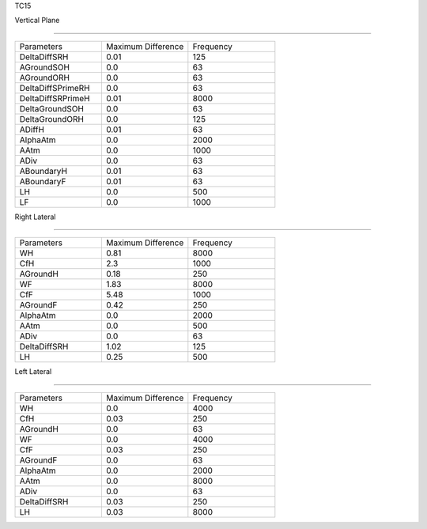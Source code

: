TC15

Vertical Plane 

================

.. list-table::
   :widths: 25 25 25

   * - Parameters
     - Maximum Difference
     - Frequency
   * - DeltaDiffSRH
     - 0.01
     - 125
   * - AGroundSOH
     - 0.0
     - 63
   * - AGroundORH
     - 0.0
     - 63
   * - DeltaDiffSPrimeRH
     - 0.0
     - 63
   * - DeltaDiffSRPrimeH
     - 0.01
     - 8000
   * - DeltaGroundSOH
     - 0.0
     - 63
   * - DeltaGroundORH
     - 0.0
     - 125
   * - ADiffH
     - 0.01
     - 63
   * - AlphaAtm
     - 0.0
     - 2000
   * - AAtm
     - 0.0
     - 1000
   * - ADiv
     - 0.0
     - 63
   * - ABoundaryH
     - 0.01
     - 63
   * - ABoundaryF
     - 0.01
     - 63

   * - LH
     - 0.0
     - 500
   * - LF
     - 0.0
     - 1000
Right Lateral

================

.. list-table::
   :widths: 25 25 25

   * - Parameters
     - Maximum Difference
     - Frequency
   * - WH
     - 0.81
     - 8000
   * - CfH
     - 2.3
     - 1000
   * - AGroundH
     - 0.18
     - 250
   * - WF
     - 1.83
     - 8000
   * - CfF
     - 5.48
     - 1000
   * - AGroundF
     - 0.42
     - 250
   * - AlphaAtm
     - 0.0
     - 2000
   * - AAtm
     - 0.0
     - 500
   * - ADiv
     - 0.0
     - 63
   * - DeltaDiffSRH
     - 1.02
     - 125
   * - LH
     - 0.25
     - 500
Left Lateral

================

.. list-table::
   :widths: 25 25 25

   * - Parameters
     - Maximum Difference
     - Frequency
   * - WH
     - 0.0
     - 4000
   * - CfH
     - 0.03
     - 250
   * - AGroundH
     - 0.0
     - 63
   * - WF
     - 0.0
     - 4000
   * - CfF
     - 0.03
     - 250
   * - AGroundF
     - 0.0
     - 63
   * - AlphaAtm
     - 0.0
     - 2000
   * - AAtm
     - 0.0
     - 8000
   * - ADiv
     - 0.0
     - 63
   * - DeltaDiffSRH
     - 0.03
     - 250
   * - LH
     - 0.03
     - 8000
